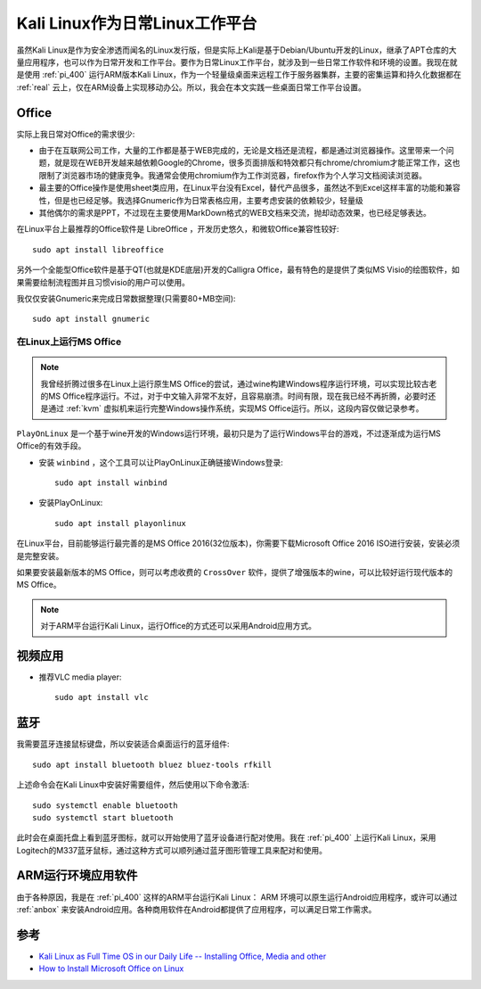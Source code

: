 .. _kail_fulltime:

==================================
Kali Linux作为日常Linux工作平台
==================================

虽然Kali Linux是作为安全渗透而闻名的Linux发行版，但是实际上Kali是基于Debian/Ubuntu开发的Linux，继承了APT仓库的大量应用程序，也可以作为日常开发和工作平台。要作为日常Linux工作平台，就涉及到一些日常工作软件和环境的设置。我现在就是使用 :ref:`pi_400` 运行ARM版本Kali Linux，作为一个轻量级桌面来远程工作于服务器集群，主要的密集运算和持久化数据都在 :ref:`real` 云上，仅在ARM设备上实现移动办公。所以，我会在本文实践一些桌面日常工作平台设置。

Office
==========

实际上我日常对Office的需求很少:

- 由于在互联网公司工作，大量的工作都是基于WEB完成的，无论是文档还是流程，都是通过浏览器操作。这里带来一个问题，就是现在WEB开发越来越依赖Google的Chrome，很多页面排版和特效都只有chrome/chromium才能正常工作，这也限制了浏览器市场的健康竞争。我通常会使用chromium作为工作浏览器，firefox作为个人学习文档阅读浏览器。
- 最主要的Office操作是使用sheet类应用，在Linux平台没有Excel，替代产品很多，虽然达不到Excel这样丰富的功能和兼容性，但是也已经足够。我选择Gnumeric作为日常表格应用，主要考虑安装的依赖较少，轻量级
- 其他偶尔的需求是PPT，不过现在主要使用MarkDown格式的WEB文档来交流，抛却动态效果，也已经足够表达。

在Linux平台上最推荐的Office软件是 LibreOffice ，开发历史悠久，和微软Office兼容性较好::

   sudo apt install libreoffice

另外一个全能型Office软件是基于QT(也就是KDE底层)开发的Calligra Office，最有特色的是提供了类似MS Visio的绘图软件，如果需要绘制流程图并且习惯visio的用户可以使用。

我仅仅安装Gnumeric来完成日常数据整理(只需要80+MB空间)::

   sudo apt install gnumeric

在Linux上运行MS Office
--------------------------

.. note::

   我曾经折腾过很多在Linux上运行原生MS Office的尝试，通过wine构建Windows程序运行环境，可以实现比较古老的MS Office程序运行。不过，对于中文输入非常不友好，且容易崩溃。时间有限，现在我已经不再折腾，必要时还是通过 :ref:`kvm` 虚拟机来运行完整Windows操作系统，实现MS Office运行。所以，这段内容仅做记录参考。

``PlayOnLinux`` 是一个基于wine开发的Windows运行环境，最初只是为了运行Windows平台的游戏，不过逐渐成为运行MS Office的有效手段。

- 安装 ``winbind`` ，这个工具可以让PlayOnLinux正确链接Windows登录::

   sudo apt install winbind

- 安装PlayOnLinux::

   sudo apt install playonlinux

在Linux平台，目前能够运行最完善的是MS Office 2016(32位版本)，你需要下载Microsoft Office 2016 ISO进行安装，安装必须是完整安装。

如果要安装最新版本的MS Office，则可以考虑收费的 ``CrossOver`` 软件，提供了增强版本的wine，可以比较好运行现代版本的MS Office。

.. note::

   对于ARM平台运行Kali Linux，运行Office的方式还可以采用Android应用方式。

视频应用
===========

- 推荐VLC media player::

   sudo apt install vlc

蓝牙
=======

我需要蓝牙连接鼠标键盘，所以安装适合桌面运行的蓝牙组件::

   sudo apt install bluetooth bluez bluez-tools rfkill

上述命令会在Kali Linux中安装好需要组件，然后使用以下命令激活::

   sudo systemctl enable bluetooth
   sudo systemctl start bluetooth

此时会在桌面托盘上看到蓝牙图标，就可以开始使用了蓝牙设备进行配对使用。我在 :ref:`pi_400` 上运行Kali Linux，采用 Logitech的M337蓝牙鼠标，通过这种方式可以顺列通过蓝牙图形管理工具来配对和使用。

ARM运行环境应用软件
=======================

由于各种原因，我是在 :ref:`pi_400` 这样的ARM平台运行Kali Linux： ARM 环境可以原生运行Android应用程序，或许可以通过 :ref:`anbox` 来安装Android应用。各种商用软件在Android都提供了应用程序，可以满足日常工作需求。

参考
========

- `Kali Linux as Full Time OS in our Daily Life -- Installing Office, Media and other <https://www.kalilinux.in/2020/02/kali-in-our-daily-life.html>`_
- `How to Install Microsoft Office on Linux <https://www.makeuseof.com/tag/install-use-microsoft-office-linux/>`_
